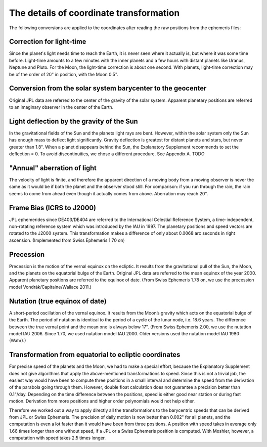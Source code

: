 ========================================
The details of coordinate transformation
========================================

The following conversions are applied to the coordinates after reading the raw
positions from the ephemeris files:

Correction for light-time
=========================

Since the planet's light needs time to reach the Earth, it is never seen where
it actually is, but where it was some time before. Light-time amounts to a few
minutes with the inner planets and a few hours with distant planets like
Uranus, Neptune and Pluto. For the Moon, the light-time correction is about one
second. With planets, light-time correction may be of the order of 20" in
position, with the Moon 0.5".

Conversion from the solar system barycenter to the geocenter
============================================================

Original JPL data are referred to the center of the gravity of the solar
system. Apparent planetary positions are referred to an imaginary observer in
the center of the Earth.

Light deflection by the gravity of the Sun
==========================================

In the gravitational fields of the Sun and the planets light rays are bent.
However, within the solar system only the Sun has enough mass to deflect
light significantly. Gravity deflection is greatest for distant planets and
stars, but never greater than 1.8". When a planet disappears behind the Sun,
the Explanatory Supplement recommends to set the deflection = 0. To avoid
discontinuities, we chose a different procedure. See Appendix A. TODO

"Annual" aberration of light
============================

The velocity of light is finite, and therefore the apparent direction of a
moving body from a moving observer is never the same as it would be if both the
planet and the observer stood still. For comparison: if you run through the
rain, the rain seems to come from ahead even though it actually comes from
above. Aberration may reach 20".

Frame Bias (ICRS to J2000)
==========================

JPL ephemerides since DE403/DE404 are referred to the International Celestial
Reference System, a time-independent, non-rotating reference system which was
introduced by the IAU in 1997. The planetary positions and speed vectors are
rotated to the J2000 system. This transformation makes a difference of only
about 0.0068 arc seconds in right ascension. (Implemented from Swiss Ephemeris
1.70 on)

Precession
==========

Precession is the motion of the vernal equinox on the ecliptic. It results from
the gravitational pull of the Sun, the Moon, and the planets on the equatorial
bulge of the Earth. Original JPL data are referred to the mean equinox of the
year 2000. Apparent planetary positions are referred to the equinox of date.
(From Swiss Ephemeris 1.78 on, we use the precession model
Vondrák/Capitaine/Wallace 2011.)

Nutation (true equinox of date)
===============================

A short-period oscillation of the vernal equinox. It results from the Moon’s
gravity which acts on the equatorial bulge of the Earth. The period of nutation
is identical to the period of a cycle of the lunar node, i.e. 18.6 years. The
difference between the true vernal point and the mean one is always below 17".
(From Swiss Ephemeris 2.00, we use the nutation model IAU 2006. Since 1.70,
we used nutation model IAU 2000. Older versions used the nutation model IAU
1980 (Wahr).)

Transformation from equatorial to ecliptic coordinates
======================================================

For precise speed of the planets and the Moon, we had to make a special effort,
because the Explanatory Supplement does not give algorithms that apply the
above-mentioned transformations to speed. Since this is not a trivial job, the
easiest way would have been to compute three positions in a small interval and
determine the speed from the derivation of the parabola going through them.
However, double float calculation does not guarantee a precision better than
0.1"/day. Depending on the time difference between the positions, speed is
either good near station or during fast motion. Derivation from more positions
and higher order polynomials would not help either.

Therefore we worked out a way to apply directly all the transformations to the
barycentric speeds that can be derived from JPL or Swiss Ephemeris. The
precision of daily motion is now better than 0.002" for all planets, and the
computation is even a lot faster than it would have been from three positions.
A position with speed takes in average only 1.66 times longer than one without
speed, if a JPL or a Swiss Ephemeris position is computed. With Moshier,
however, a computation with speed takes 2.5 times longer.

..
